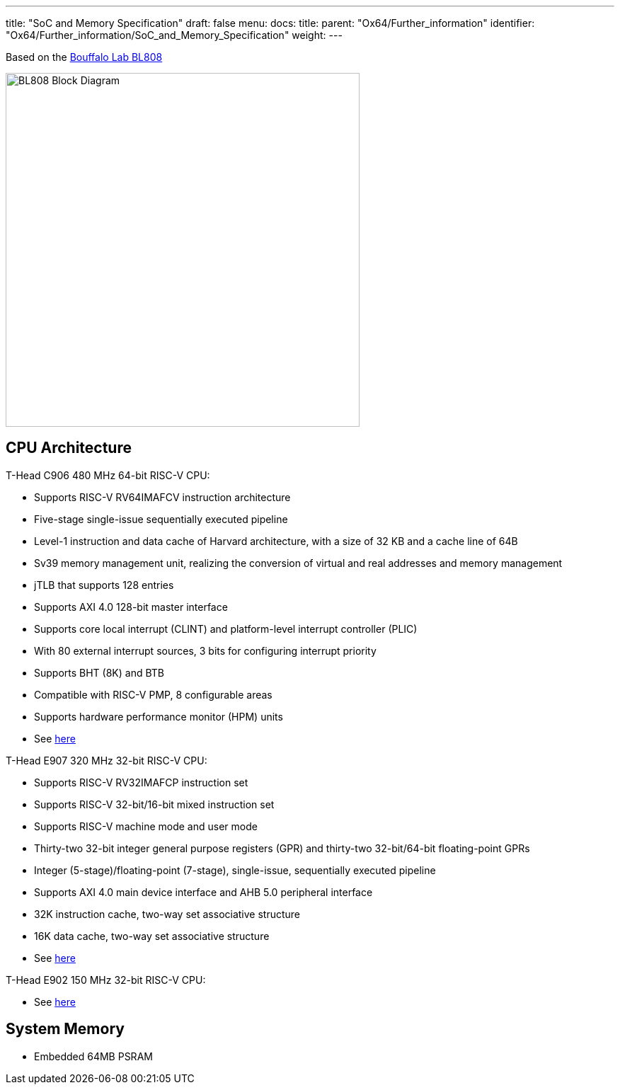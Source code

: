 ---
title: "SoC and Memory Specification"
draft: false
menu:
  docs:
    title:
    parent: "Ox64/Further_information"
    identifier: "Ox64/Further_information/SoC_and_Memory_Specification"
    weight: 
---

Based on the https://en.bouffalolab.com/product/[Bouffalo Lab BL808]

image:/documentation/Ox64/images/BL808_Block_Diagram.jpg[width=500]

== CPU Architecture

T-Head C906 480 MHz 64-bit RISC-V CPU:

* Supports RISC-V RV64IMAFCV instruction architecture
* Five-stage single-issue sequentially executed pipeline
* Level-1 instruction and data cache of Harvard architecture, with a size of 32 KB and a cache line of 64B
* Sv39 memory management unit, realizing the conversion of virtual and real addresses and memory management
* jTLB that supports 128 entries
* Supports AXI 4.0 128-bit master interface
* Supports core local interrupt (CLINT) and platform-level interrupt controller (PLIC)
* With 80 external interrupt sources, 3 bits for configuring interrupt priority
* Supports BHT (8K) and BTB
* Compatible with RISC-V PMP, 8 configurable areas
* Supports hardware performance monitor (HPM) units
* See https://www.t-head.cn/product/c906?lang=en[here]

T-Head E907 320 MHz 32-bit RISC-V CPU:

* Supports RISC-V RV32IMAFCP instruction set
* Supports RISC-V 32-bit/16-bit mixed instruction set
* Supports RISC-V machine mode and user mode
* Thirty-two 32-bit integer general purpose registers (GPR) and thirty-two 32-bit/64-bit floating-point GPRs
* Integer (5-stage)/floating-point (7-stage), single-issue, sequentially executed pipeline
* Supports AXI 4.0 main device interface and AHB 5.0 peripheral interface
* 32K instruction cache, two-way set associative structure
* 16K data cache, two-way set associative structure
* See https://www.t-head.cn/product/e907?lang=en[here]

T-Head E902 150 MHz 32-bit RISC-V CPU:

* See https://www.t-head.cn/product/e902?lang=en[here]

== System Memory

* Embedded 64MB PSRAM

